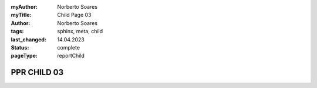 :myAuthor: Norberto Soares
:myTitle: Child Page 03
:author: Norberto Soares
:tags: sphinx, meta, child
:last_changed: 14.04.2023
:status: complete
:pageType: reportChild

.. tags:: typeReportChild, PageProperties

PPR CHILD 03
===============================

